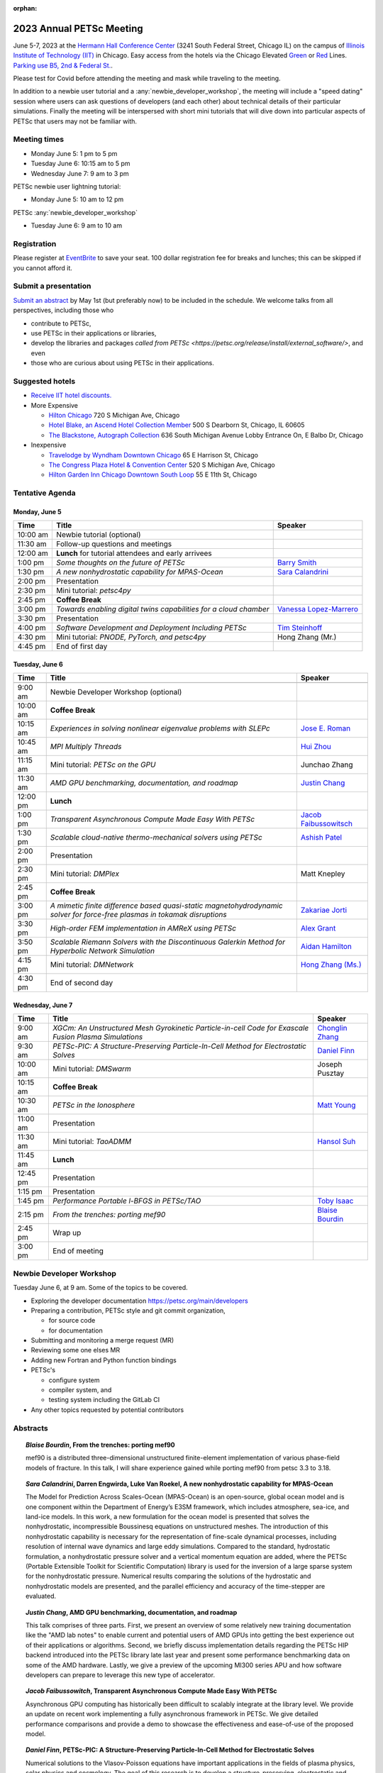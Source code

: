 :orphan:

.. _2023_meeting:

*************************
2023 Annual PETSc Meeting
*************************

June 5-7, 2023 at the `Hermann Hall Conference Center <https://www.iit.edu/event-services/meeting-spaces/hermann-hall-conference-center>`__
(3241 South Federal Street, Chicago IL)
on the campus of `Illinois Institute of Technology (IIT) <https://www.iit.edu>`__ in Chicago.
Easy access from the hotels via the Chicago Elevated `Green <https://www.transitchicago.com/greenline>`__ or `Red <https://www.transitchicago.com/redline>`__ Lines.
`Parking use B5, 2nd & Federal St. <https://www.iit.edu/cbsc/parking/visitor-and-event-parking>`__.

Please test for Covid before attending the meeting and
mask while traveling to the meeting.

In addition to a newbie user tutorial and a :any:`newbie_developer_workshop`, the meeting will include a "speed dating" session where users can ask questions of developers (and each other) about technical details of their particular simulations. Finally the meeting will be interspersed with short mini tutorials that will dive down into particular aspects of PETSc that users may not be familiar with.

Meeting times
-------------
* Monday June 5: 1 pm to 5 pm
* Tuesday June 6: 10:15 am to 5 pm
* Wednesday June 7: 9 am to 3 pm

PETSc newbie user lightning tutorial:

* Monday June 5: 10 am to 12 pm

PETSc :any:`newbie_developer_workshop`

* Tuesday June 6: 9 am to 10 am


Registration
------------
Please register at `EventBrite <https://www.eventbrite.com/e/petsc-2023-user-meeting-tickets-494165441137>`__ to save your seat. 100 dollar registration fee for breaks and lunches; this can be skipped if you cannot afford it.

Submit a presentation
---------------------
`Submit an abstract  <https://docs.google.com/forms/d/e/1FAIpQLSesh47RGVb9YD9F1qu4obXSe1X6fn7vVmjewllePBDxBItfOw/viewform>`__ by May 1st (but preferably now) to be included in the schedule.  We welcome talks from all perspectives, including those who

* contribute to PETSc,
* use PETSc in their applications or libraries,
* develop the libraries and packages `called from PETSc <https://petsc.org/release/install/external_software/>`, and even
* those who are curious about using PETSc in their applications.


Suggested hotels
----------------

* `Receive IIT hotel discounts. <https://www.iit.edu/procurement-services/purchasing/preferred-and-contract-vendors/hotels>`__

* More Expensive

  * `Hilton Chicago <https://www.hilton.com/en/hotels/chichhh-hilton-chicago/?SEO_id=GMB-AMER-HI-CHICHHH&y_source=1_NzIxNzU2LTcxNS1sb2NhdGlvbi53ZWJzaXRl>`__ 720 S Michigan Ave, Chicago

  * `Hotel Blake, an Ascend Hotel Collection Member <https://www.choicehotels.com/illinois/chicago/ascend-hotels/il480>`__   500 S Dearborn St, Chicago, IL 60605

  * `The Blackstone, Autograph Collection <https://www.marriott.com/en-us/hotels/chiab-the-blackstone-autograph-collection/overview/?scid=f2ae0541-1279-4f24-b197-a979c79310b0>`__   636 South Michigan Avenue Lobby Entrance On, E Balbo Dr, Chicago

* Inexpensive

  * `Travelodge by Wyndham Downtown Chicago <https://www.wyndhamhotels.com/travelodge/chicago-illinois/travelodge-hotel-downtown-chicago/overview?CID=LC:TL::GGL:RIO:National:10073&iata=00093796>`__ 65 E Harrison St, Chicago

  * `The Congress Plaza Hotel & Convention Center <https://www.congressplazahotel.com/?utm_source=local-directories&utm_medium=organic&utm_campaign=travelclick-localconnect>`__ 520 S Michigan Ave, Chicago

  * `Hilton Garden Inn Chicago Downtown South Loop <https://www.hilton.com/en/hotels/chidlgi-hilton-garden-inn-chicago-downtown-south-loop/?SEO_id=GMB-AMER-GI-CHIDLGI&y_source=1_MTI2NDg5NzktNzE1LWxvY2F0aW9uLndlYnNpdGU%3D>`__ 55 E 11th St, Chicago

Tentative Agenda
----------------

Monday, June 5
^^^^^^^^^^^^^^

+------------+---------------------------------------------------------------------------------------------------------------------------+--------------------------+
| Time       | Title                                                                                                                     | Speaker                  |
+============+===========================================================================================================================+==========================+
| 10:00 am   | Newbie tutorial (optional)                                                                                                |                          |
+------------+---------------------------------------------------------------------------------------------------------------------------+--------------------------+
| 11:30 am   | Follow-up questions and meetings                                                                                          |                          |
+------------+---------------------------------------------------------------------------------------------------------------------------+--------------------------+
| 12:00 am   | **Lunch** for tutorial attendees and early arrivees                                                                       |                          |
+------------+---------------------------------------------------------------------------------------------------------------------------+--------------------------+
| 1:00 pm    | *Some thoughts on the future of PETSc*                                                                                    | `Barry Smith`_           | 
+------------+---------------------------------------------------------------------------------------------------------------------------+--------------------------+
| 1:30 pm    | *A new nonhydrostatic capability for MPAS-Ocean*                                                                          | `Sara Calandrini`_       |
+------------+---------------------------------------------------------------------------------------------------------------------------+--------------------------+
| 2:00 pm    | Presentation                                                                                                              |                          |
+------------+---------------------------------------------------------------------------------------------------------------------------+--------------------------+
| 2:30 pm    | Mini tutorial: *petsc4py*                                                                                                 |                          |
+------------+---------------------------------------------------------------------------------------------------------------------------+--------------------------+
| 2:45 pm    | **Coffee Break**                                                                                                          |                          |
+------------+---------------------------------------------------------------------------------------------------------------------------+--------------------------+
| 3:00 pm    | *Towards enabling digital twins capabilities for a cloud chamber*                                                         | `Vanessa Lopez-Marrero`_ |
+------------+---------------------------------------------------------------------------------------------------------------------------+--------------------------+
| 3:30 pm    | Presentation                                                                                                              |                          |
+------------+---------------------------------------------------------------------------------------------------------------------------+--------------------------+
| 4:00 pm    | *Software Development and Deployment Including PETSc*                                                                     | `Tim Steinhoff`_         |
+------------+---------------------------------------------------------------------------------------------------------------------------+--------------------------+
| 4:30 pm    | Mini tutorial: *PNODE, PyTorch, and petsc4py*                                                                             | Hong Zhang (Mr.)         |
+------------+---------------------------------------------------------------------------------------------------------------------------+--------------------------+
| 4:45 pm    | End of first day                                                                                                          |                          |
+------------+---------------------------------------------------------------------------------------------------------------------------+--------------------------+

Tuesday, June 6
^^^^^^^^^^^^^^^

+------------+---------------------------------------------------------------------------------------------------------------------------+--------------------------+
| Time       | Title                                                                                                                     | Speaker                  |
+============+===========================================================================================================================+==========================+
|            |                                                                                                                           |                          |
+------------+---------------------------------------------------------------------------------------------------------------------------+--------------------------+
| 9:00 am    | Newbie Developer Workshop (optional)                                                                                      |                          |
+------------+---------------------------------------------------------------------------------------------------------------------------+--------------------------+
| 10:00 am   | **Coffee Break**                                                                                                          |                          |
+------------+---------------------------------------------------------------------------------------------------------------------------+--------------------------+
| 10:15 am   | *Experiences in solving nonlinear eigenvalue problems with SLEPc*                                                         | `Jose E. Roman`_         |
+------------+---------------------------------------------------------------------------------------------------------------------------+--------------------------+
| 10:45 am   | *MPI Multiply Threads*                                                                                                    | `Hui Zhou`_              |
+------------+---------------------------------------------------------------------------------------------------------------------------+--------------------------+
| 11:15 am   | Mini tutorial: *PETSc on the GPU*                                                                                         | Junchao Zhang            |
+------------+---------------------------------------------------------------------------------------------------------------------------+--------------------------+
| 11:30 am   | *AMD GPU benchmarking, documentation, and roadmap*                                                                        | `Justin Chang`_          |
+------------+---------------------------------------------------------------------------------------------------------------------------+--------------------------+
| 12:00 pm   | **Lunch**                                                                                                                 |                          |
+------------+---------------------------------------------------------------------------------------------------------------------------+--------------------------+
| 1:00 pm    | *Transparent Asynchronous Compute Made Easy With PETSc*                                                                   | `Jacob Faibussowitsch`_  |
+------------+---------------------------------------------------------------------------------------------------------------------------+--------------------------+
| 1:30 pm    | *Scalable cloud-native thermo-mechanical solvers using PETSc*                                                             | `Ashish Patel`_          |
+------------+---------------------------------------------------------------------------------------------------------------------------+--------------------------+
| 2:00 pm    | Presentation                                                                                                              |                          |
+------------+---------------------------------------------------------------------------------------------------------------------------+--------------------------+
| 2:30 pm    | Mini tutorial: *DMPlex*                                                                                                   | Matt Knepley             |
+------------+---------------------------------------------------------------------------------------------------------------------------+--------------------------+
| 2:45 pm    | **Coffee Break**                                                                                                          |                          |
+------------+---------------------------------------------------------------------------------------------------------------------------+--------------------------+
| 3:00 pm    | *A mimetic finite difference based quasi-static magnetohydrodynamic solver for force-free plasmas in tokamak disruptions* | `Zakariae Jorti`_        |
+------------+---------------------------------------------------------------------------------------------------------------------------+--------------------------+
| 3:30 pm    | *High-order FEM implementation in AMReX using PETSc*                                                                      | `Alex Grant`_            |
+------------+---------------------------------------------------------------------------------------------------------------------------+--------------------------+
| 3:50 pm    | *Scalable Riemann Solvers with the Discontinuous Galerkin Method for Hyperbolic Network Simulation*                       | `Aidan Hamilton`_        |
+------------+---------------------------------------------------------------------------------------------------------------------------+--------------------------+
| 4:15 pm    | Mini tutorial: *DMNetwork*                                                                                                | `Hong Zhang (Ms.)`_      |
+------------+---------------------------------------------------------------------------------------------------------------------------+--------------------------+
| 4:30 pm    | End of second day                                                                                                         |                          |
+------------+---------------------------------------------------------------------------------------------------------------------------+--------------------------+

Wednesday, June 7
^^^^^^^^^^^^^^^^^

+------------+---------------------------------------------------------------------------------------------------------------------------+--------------------------+
| Time       | Title                                                                                                                     | Speaker                  |
+============+===========================================================================================================================+==========================+
| 9:00 am    | *XGCm: An Unstructured Mesh Gyrokinetic Particle-in-cell Code for Exascale Fusion Plasma Simulations*                     | `Chonglin Zhang`_        |
+------------+---------------------------------------------------------------------------------------------------------------------------+--------------------------+
| 9:30 am    | *PETSc-PIC: A Structure-Preserving Particle-In-Cell Method for Electrostatic Solves*                                      | `Daniel Finn`_           |
+------------+---------------------------------------------------------------------------------------------------------------------------+--------------------------+
| 10:00 am   | Mini tutorial: *DMSwarm*                                                                                                  | Joseph Pusztay           |
+------------+---------------------------------------------------------------------------------------------------------------------------+--------------------------+
| 10:15 am   | **Coffee Break**                                                                                                          |                          |
+------------+---------------------------------------------------------------------------------------------------------------------------+--------------------------+
| 10:30 am   | *PETSc in the Ionosphere*                                                                                                 | `Matt Young`_            |
+------------+---------------------------------------------------------------------------------------------------------------------------+--------------------------+
| 11:00 am   | Presentation                                                                                                              |                          |
+------------+---------------------------------------------------------------------------------------------------------------------------+--------------------------+
| 11:30 am   | Mini tutorial: *TaoADMM*                                                                                                  | `Hansol Suh`_            |
+------------+---------------------------------------------------------------------------------------------------------------------------+--------------------------+
| 11:45 am   | **Lunch**                                                                                                                 |                          |
+------------+---------------------------------------------------------------------------------------------------------------------------+--------------------------+
| 12:45 pm   | Presentation                                                                                                              |                          |
+------------+---------------------------------------------------------------------------------------------------------------------------+--------------------------+
| 1:15 pm    | Presentation                                                                                                              |                          |
+------------+---------------------------------------------------------------------------------------------------------------------------+--------------------------+
| 1:45 pm    | *Performance Portable l-BFGS in PETSc/TAO*                                                                                | `Toby Isaac`_            |
+------------+---------------------------------------------------------------------------------------------------------------------------+--------------------------+
| 2:15 pm    | *From the trenches: porting mef90*                                                                                        | `Blaise Bourdin`_        |
+------------+---------------------------------------------------------------------------------------------------------------------------+--------------------------+
| 2:45 pm    | Wrap up                                                                                                                   |                          | 
+------------+---------------------------------------------------------------------------------------------------------------------------+--------------------------+
| 3:00 pm    | End of meeting                                                                                                            |                          |
+------------+---------------------------------------------------------------------------------------------------------------------------+--------------------------+

.. _newbie_developer_workshop:

Newbie Developer Workshop
-------------------------

Tuesday June 6, at 9 am. Some of the topics to be covered.

* Exploring the developer documentation https://petsc.org/main/developers

* Preparing a contribution, PETSc style and git commit organization,

  * for source code

  * for documentation

* Submitting and monitoring a merge request (MR)

* Reviewing some one elses MR

* Adding new Fortran and Python function bindings

* PETSc's

  * configure system

  * compiler system, and

  * testing system including the GitLab CI

* Any other topics requested by potential contributors

Abstracts
---------

.. _`Blaise Bourdin`:

.. topic:: *Blaise Bourdin*, **From the trenches: porting mef90**

    mef90 is a distributed three-dimensional unstructured finite-element
    implementation of various phase-field models of fracture. In this talk,
    I will share experience gained while porting mef90 from petsc 3.3 to 3.18.

.. _`Sara Calandrini`:

.. topic:: *Sara Calandrini*, Darren Engwirda, Luke Van Roekel, **A new nonhydrostatic capability for MPAS-Ocean**

    The Model for Prediction Across Scales-Ocean (MPAS-Ocean) is an
    open-source, global ocean model and is one component within the Department
    of Energy’s E3SM framework, which includes atmosphere, sea-ice, and
    land-ice models. In this work, a new formulation for the ocean model is
    presented that solves the nonhydrostatic, incompressible Boussinesq
    equations on unstructured meshes. The introduction of this nonhydrostatic
    capability is necessary for the representation of fine-scale dynamical
    processes, including resolution of internal wave dynamics and large eddy
    simulations. Compared to the standard, hydrostatic formulation,
    a nonhydrostatic pressure solver and a vertical momentum equation are
    added, where the PETSc (Portable Extensible Toolkit for Scientific
    Computation) library is used for the inversion of a large sparse system for
    the nonhydrostatic pressure. Numerical results comparing the solutions of
    the hydrostatic and nonhydrostatic models are presented, and the parallel
    efficiency and accuracy of the time-stepper are evaluated.

.. _`Justin Chang`:

.. topic:: *Justin Chang*, **AMD GPU benchmarking, documentation, and roadmap**

    This talk comprises of three parts. First, we present an overview of some
    relatively new training documentation like the "AMD lab notes" to enable
    current and potential users of AMD GPUs into getting the best experience
    out of their applications or algorithms. Second, we briefly discuss
    implementation details regarding the PETSc HIP backend introduced into the
    PETSc library late last year and present some performance benchmarking data
    on some of the AMD hardware. Lastly, we give a preview of the upcoming
    MI300 series APU and how software developers can prepare to leverage this
    new type of accelerator.

.. _`Jacob Faibussowitsch`:

.. topic:: *Jacob Faibussowitch*, **Transparent Asynchronous Compute Made Easy With PETSc**

    Asynchronous GPU computing has historically been difficult to scalably
    integrate at the library level. We provide an update on recent work
    implementing a fully asynchronous framework in PETSc. We give detailed
    performance comparisons and provide a demo to showcase the effectiveness
    and ease-of-use of the proposed model.

.. _`Daniel Finn`:

.. topic:: *Daniel Finn*, **PETSc-PIC: A Structure-Preserving Particle-In-Cell Method for Electrostatic Solves**

    Numerical solutions to the Vlasov-Poisson equations have important
    applications in the fields of plasma physics, solar physics and cosmology.
    The goal of this research is to develop a structure-preserving,
    electrostatic and gravitational Vlasov-Poisson(-Landau) model using the
    Portable, Extensible Toolkit for Scientific Computation (PETSc) and study
    the presence of Landau damping in a variety of systems, such as
    thermonuclear fusion reactors and galactic dynamics. The PETSc
    Particle-In-Cell (PETSc-PIC) model is a highly-scalable,
    structure-preserving PIC method with multigrid capabilities. In the PIC
    method, a hybrid discretization is constructed with a grid of finitely
    supported basis functions to represent the electric, magnetic and/or
    gravitational fields, and a distribution of delta functions to represent
    the particle field. Collisions are added to the formulation by means of
    a particle-basis Landau collision operator, recently added to the PETSc
    library.

.. _`Alex Grant`:

.. topic:: *Alex Grant*, Karthik Chockalingam, Xiaohu Guo, **High-order FEM implementation in AMReX using PETSc**

    AMReX is a C++ block-structured framework for adaptive mesh refinement,
    typically used for finite difference or finite volume codes.  We describe
    a first attempt at a finite element implementation in AMReX using PETSc.
    AMReX splits the domain of uniform elements into rectangular boxes at each
    refinement level, with higher levels overlapping rather than replacing
    lower levels, and with each level solved independently.  AMReX boxes can be
    cell-centred or nodal, we use cell centred boxes to represent the geometry
    and mesh and nodal boxes to identify nodes to constrain and store results
    for visualisation.  We convert AMReX’s independent spatial indicies into
    a single global index then use MATMPIAIJ to assemble the system matrix per
    refinement level.  In an unstructured grid, isoparametric mapping is
    required for each element, the use of a structured grid avoids both this
    and indirect addressing, which provides significant potential performance
    advantages.  We have solved time-dependent parabolic equations and seen
    performance gains compared to unstructured finite elements.  Further
    developments are planned to include arbitrary higher order schemes and
    multi-level hp refinement with arbitrary hanging nodes.  PETSc uses AMReX
    domain decomposition to partition the matrix and right-hand vectors.  For
    each higher level, not all of the domain will be refined, but AMReX’s
    indicies cover the whole space - this poses an indexing challenge and can
    lead to over-allocation of memory.  It is still to be explored whether DM
    data structures would provide a benefit over MATMPIAIJ.

.. _`Aidan Hamilton`:

.. topic:: *Aidan Hamilton*, Jing-Mei Qiu, Hong Zhang, **Scalable Riemann Solvers with the Discontinuous Galerkin Method for Hyperbolic Network Simulation**

    We develop a set of highly efficient and effective computational algorithms
    and simulation tools for fluid simulations on a network. The mathematical
    models are a set of hyperbolic conservation laws on edges of a network, as
    well as coupling conditions on junctions of a network. For example, the
    shallow water system, together with flux balance and continuity conditions
    at river intersections, model water flows on a river network. The
    computationally ac- curate and robust discontinuous Galerkin methods,
    coupled with explicit strong stability preserving Runge-Kutta methods, are
    imple- mented for simulations on network edges. Meanwhile, linear and
    nonlinear scalable Riemann solvers are being developed and imple- mented at
    network vertices. These network simulations result in tools built using
    PETSc and DMNetwork software libraries for the scientific community in
    general. Simulation results of a shallow water system on a Mississippi
    river network with over one billion network variables are performed on an
    extreme- scale computer using up to 8,192 processor with an optimal
    parallel efficiency. Further potential applications include traffic flow
    sim- ulations on a highway network and blood flow simulations on a arterial
    network, among many others

.. _`Toby Isaac`:

.. topic:: *Toby Isaac*, Alp Dener, Hansol Suh, Todd Munson, **Performance Portable l-BFGS in PETSc/TAO**

    We describe recent work reformulating limited memory BFGS methods in
    compact dense represeentations that allow for kernel fusion in GPU
    implementations, and present performance measurements comparing several
    strategies for handling the two important operations: applying the l-BFGS
    Jacobian (inverse) approximation and updating the data structures.

.. _`Zakariae Jorti`:

.. topic:: *Zakariae Jorti*, Qi Tang, Konstantin Lipnikov, Xianzhu Tang, **A mimetic finite difference based quasi-static magnetohydrodynamic solver for force-free plasmas in tokamak disruptions**

    Force-free plasmas are a good approximation in the low-beta case where the
    plasma pressure is tiny compared with the magnetic pressure. On time scales
    long compared with the transit time of Alfvén waves, the evolution of
    a force-free plasma is most efficiently described by a quasi-static
    magnetohydrodynamic (MHD) model, which ignores the plasma inertia. In this
    work, we consider a regularized quasi-static MHD model for force-free
    plasmas in tokamak disruptions and propose a mimetic finite difference
    (MFD) algorithm, which is targeted at applications such as the cold
    vertical displacement event (VDE) of a major disruption in an ITER-like
    tokamak reactor. In the case of whole device modeling, we further consider
    the two sub-domains of the plasma region and wall region and their coupling
    through an interface condition. We develop a parallel, fully implicit, and
    scalable MFD solver based on PETSc and its DMStag data structure for the
    discretization of the five-field quasi-static perpendicular plasma dynamics
    model on a 3D structured mesh. The MFD spatial discretization is coupled
    with a fully implicit DIRK scheme. The full algorithm exactly preserves the
    divergence-free condition of the magnetic field under a generalized Ohm’s
    law. The preconditioner employed is a four-level fieldsplit preconditioner,
    which is created by combining separate preconditioners for individual
    fields, that calls multigrid or direct solvers for sub-blocks or exact
    factorization on the separate fields. The numerical results confirm the
    divergence-free constraint is strongly satisfied and demonstrate the
    performance of the fieldsplit preconditioner and overall algorithm. The
    simulation of ITER VDE cases over the actual plasma current diffusion time
    is also presented.

.. _`Vanessa Lopez-Marrero`:

.. topic:: *Vanessa Lopez-Marrero*, Kwangmin Yu, Tao Zhang, Mohammad Atif, Abdullah Al Muti Sharfuddin, Fan Yang, Yangang Liu, Meifeng Lin, Foluso Ladeinde, Lingda Li, **Towards enabling digital twins capabilities for a cloud chamber**

    Particle-resolved direct numerical simulations (PR-DNS), which resolve not
    only the smallest turbulent eddies but also track the development and
    motion of individual particles, are an essential tool for studying
    aerosol-cloud-turbulence interactions.  For instance, PR-DNS may complement
    experimental facilities designed to study key physical processes in
    a controlled environment and therefore serve as digital twins for such
    cloud chambers.  In this talk we will present our ongoing work aimed at
    enabling the use of PR-DNS for this purpose.  We will describe the physical
    model being used, which consists of a set of fluid dynamics equations for
    air velocity, temperature, and humidity, coupled with a set of equations
    for particle (i.e., droplet) growth/tracing.  The numerical method used to
    solve the model, which employs PETSc solvers in its implementation, will be
    discussed, as well as our current efforts to assess performance and
    scalability of the numerical solver.


.. _`Ashish Patel`:

.. topic:: *Ashish Patel*, Jeremy Theler, Francesc Levrero-Florencio, Nabil Abboud, Mohammad Sarraf Joshaghani, Scott McClennan, **Scalable cloud-native thermo-mechanical solvers using PETSc**

    In this talk, we present how the Ansys OnScale team is using PETSc to
    develop finite element-based thermo-mechanical solvers for scalable
    nonlinear simulations on the cloud. We will first provide an overview of
    features available in the solver and then discuss how some of the PETSc
    objects, like DMPlex and TS, have helped us speed up our development
    process. We will also talk about the workarounds we have incorporated to
    address the current limitations of some of the functions from DMPlex for
    our use cases involving multi-point constraints and curved elements.
    Finally, we demonstrate how PETSc’s linear solvers scale on multi-node
    cloud instances.

.. _`Jose E. Roman`:

.. topic:: *Jose E. Roman*, **Experiences in solving nonlinear eigenvalue problems with SLEPc**

    One of the unique features of SLEPc is the module for the general nonlinear
    eigenvalue problem (NEP), where we want to compute a few eigenvalues and
    corresponding eigenvectors of a large-scale parameter-dependent matrix
    T(lambda). In this talk, we will illustrate the use of NEP in the context
    of two applications, one of them coming from the characterization of
    resonances in nanophotonic devices, and the other one from a problem in
    aeroacoustics.

.. _`Barry Smith`:

.. topic:: *Barry Smith*, **Some thoughts on the future of PETSc**:

    How will PETSc evolve and grow in the future? How can PETSc algorithms and
    simulations be integrated into the emerging world of machine learning and
    deep neural networks? I will provide an informal discussion of these topics
    and my personal thoughts.

.. _`Tim Steinhoff`:

.. topic:: *Tim Steinhoff*, Volker Jacht, **Software Development and Deployment Including PETSc**

    Once it is decided that PETSc shall handle certain numerical subtasks in
    your own software the question may arise how to smoothly incorporate PETSc
    into the overall software development and deployment processes. In this
    talk we present our approach how to handle such a situation for the code
    family AC2 which is developed and distributed by GRS. AC2 is used to
    simulate the behavior of nuclear reactors during operation, transients,
    design basis and beyond design basis accidents up to radioactive releases
    to the environment. The talk addresses our experiences, what challenges had
    to be overcome, and how we make use of GitLab, CMake, and Docker techniques
    to establish a clean incorporation of PETSc into our software development
    cycle.

.. _`Hansol Suh`:

.. topic:: *Hansol Suh*, **TaoADMM**

    In this tutorial, we will be giving an introduction to ADMM algorithm on
    TAO. It will include walking through ADMM algorithm with some real-life
    example, and tips on setting up framework to solve ADMM on PETSc/TAO.

.. _`Matt Young`:

.. topic:: *Matt Young*, **PETSc in the Ionosphere**

    A planet's ionosphere is the region of its atmosphere in which a fraction
    of the constituent atoms or molecules have separated into positive ions and
    electrons. Earth's ionosphere extends from roughly 85 km during the day
    (higher at night) to the edge of space. This partially ionized regime
    exhibits collective behavior and supports electromagnetic phenomena that do
    not exist in the neutral (i.e., unionized) atmosphere. Furthermore, the
    abundance of neutral atoms and molecules leads to phenomena that do not
    exist in the fully ionized space environment. In a relatively narrow
    altitude range of Earth's ionosphere called the "E region", electrons
    behave as typical charged particles -- moving in response to combined
    electric and magnetic fields -- while ions collide too frequently with
    neutral molecules to respond to the magnetic field. This difference leads
    to the Farley-Buneman instability when the local electric field is strong
    enough. The Farley-Buneman instability regularly produces irregularities in
    the charged-particle densities that are strong enough to reflect radio
    signals, and recent research suggests that the fully developed turbulent
    structures are capable of disrupting GPS communication.

    The Electrostatic Parallel Particle-in-Cell (EPPIC) numerical simulation
    self-consistently models instability growth and evolution in the E-region
    ionosphere. The simulation includes a hybrid mode that treats electrons as
    a fluid and treats ions as particles. The particular fluid electron model
    requires the solution of an elliptic partial differential equation for the
    electrostatic potential at each time step, which we represent as a linear
    system that the simulation solves with PETSc. This presentation will
    describe original development of the 2D hybrid simulation, previous
    results, recently efforts to extend to 3D, and implications to modeling GPS
    scintillation.

    The Electrostatic Parallel Particle-in-Cell (EPPIC) numerical simulation
    self-consistently models instability growth and evolution in the E-region
    ionosphere. The simulation includes a hybrid mode that treats electrons as
    a fluid and treats ions as particles. The particular fluid electron model
    requires the solution of an elliptic partial differential equation for the
    electrostatic potential at each time step, which we represent as a linear
    system that the simulation solves with PETSc. This presentation will describe
    original development of the 2D hybrid simulation, previous results, recently
    efforts to extend to 3D, and implications to modeling GPS scintillation.

.. _`Chonglin Zhang`:

.. topic:: *Chonglin Zhang*, Cameron W. Smith, Mark S. Shephard, **XGCm: An Unstructured Mesh Gyrokinetic Particle-in-cell Code for Exascale Fusion Plasma Simulations**

    We report the development of XGCm, a new distributed unstructured mesh
    gyrokinetic particle-in-cell (PIC) code, short for x-point included
    gyrokinetic code mesh-based. The code adopts the physical algorithms of the
    well-established XGC code. It is intended as a testbed for experimenting
    with new numerical and computational algorithms, which can eventually be
    adopted in XGC and other PIC codes. XGCm is developed on top of several
    open-source libraries, including Kokkos, PETSc, Omega, and PUMIPic. Omega
    and PUMIPic rely on Kokkos to interact with the GPU accelerator, while
    PETSc solves the gyrokinetic Poisson equation on either CPU or GPU. We
    first discuss the numerical algorithms of our mesh-centric approach for
    performing PIC calculations. We then present code validation study using
    the cyclone base case with ion temperature gradient turbulence (case 5 from
    Burckel, etc. Journal of Physics: Conference Series 260, 2010, 012006).
    Finally, we discuss the performance of XGCm and present weak scaling
    results using up to full system (27,648 GPUs) of the Oak Ridge National
    Laboratory’s Summit supercomputer. Overall, XGCm executes all PIC
    operations on the GPU accelerators and exhibits good performance and
    portability.

.. _`Hong Zhang (Ms.)`:

.. topic:: *Hong Zhang*, **PETSc DMNetwork: A Library for Scalable Network PDE-Based Multiphysics Simulation**

    We present DMNetwork, a high-level set of routines included in the PETSc
    library for the simulation of multiphysics phenomena over large-scale
    networked systems. The library aims at applications that have networked
    structures such as the ones found in electrical, water and traffic
    distribution systems. DMNetwork provides data and topology management,
    parallelization for multiphysics systems over a network, and hierarchical
    and composable solvers to exploit the problem structure.  DMNetwork eases
    the simulation development cycle by providing the necessary infrastructure
    through simple abstractions to define and query the network components.

.. _`Hui Zhou`:

.. topic:: *Hui Zhou*, **MPI Multiply Threads**

    In the traditional MPI+Thread programming paradigm, MPI and OpenMP each
    form their own disjoint parallelization. MPI is unaware of the thread
    context. The requirement of thread safety and message ordering forces MPI
    library to blindly add critical sections, unnecessarily serializing the
    code. On the other hand, OpenMP cannot use MPI for inter-thread
    communications. Developers often need hand-roll their own algorithms for
    collective operations and non-blocking synchronizations.

    MPICH recently added a few extensions to address the root issues in
    MPI+Thread. The first extension, MPIX stream, allows applications to
    explicitly pass the thread context into MPI. The second extension, thread
    communicator, allows individual threads in an OpenMP parallel region to use
    MPI for inter-thread communications. In particular, this allows an OpenMP
    program to use PETSc within an parallel region.

    Instead of MPI+Thread, we refer to this new pattern as MPI x Thread.
